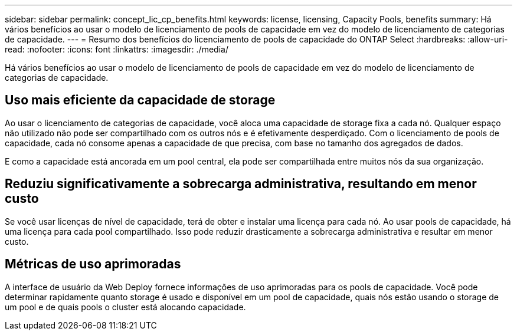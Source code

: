 ---
sidebar: sidebar 
permalink: concept_lic_cp_benefits.html 
keywords: license, licensing, Capacity Pools, benefits 
summary: Há vários benefícios ao usar o modelo de licenciamento de pools de capacidade em vez do modelo de licenciamento de categorias de capacidade. 
---
= Resumo dos benefícios do licenciamento de pools de capacidade do ONTAP Select
:hardbreaks:
:allow-uri-read: 
:nofooter: 
:icons: font
:linkattrs: 
:imagesdir: ./media/


[role="lead"]
Há vários benefícios ao usar o modelo de licenciamento de pools de capacidade em vez do modelo de licenciamento de categorias de capacidade.



== Uso mais eficiente da capacidade de storage

Ao usar o licenciamento de categorias de capacidade, você aloca uma capacidade de storage fixa a cada nó. Qualquer espaço não utilizado não pode ser compartilhado com os outros nós e é efetivamente desperdiçado. Com o licenciamento de pools de capacidade, cada nó consome apenas a capacidade de que precisa, com base no tamanho dos agregados de dados.

E como a capacidade está ancorada em um pool central, ela pode ser compartilhada entre muitos nós da sua organização.



== Reduziu significativamente a sobrecarga administrativa, resultando em menor custo

Se você usar licenças de nível de capacidade, terá de obter e instalar uma licença para cada nó. Ao usar pools de capacidade, há uma licença para cada pool compartilhado. Isso pode reduzir drasticamente a sobrecarga administrativa e resultar em menor custo.



== Métricas de uso aprimoradas

A interface de usuário da Web Deploy fornece informações de uso aprimoradas para os pools de capacidade. Você pode determinar rapidamente quanto storage é usado e disponível em um pool de capacidade, quais nós estão usando o storage de um pool e de quais pools o cluster está alocando capacidade.
